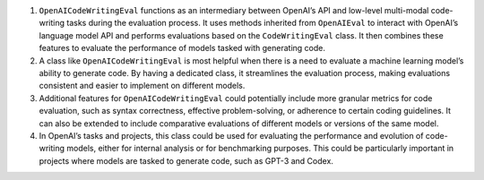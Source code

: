 1. ``OpenAICodeWritingEval`` functions as an intermediary between
   OpenAI’s API and low-level multi-modal code-writing tasks during the
   evaluation process. It uses methods inherited from ``OpenAIEval`` to
   interact with OpenAI’s language model API and performs evaluations
   based on the ``CodeWritingEval`` class. It then combines these
   features to evaluate the performance of models tasked with generating
   code.

2. A class like ``OpenAICodeWritingEval`` is most helpful when there is
   a need to evaluate a machine learning model’s ability to generate
   code. By having a dedicated class, it streamlines the evaluation
   process, making evaluations consistent and easier to implement on
   different models.

3. Additional features for ``OpenAICodeWritingEval`` could potentially
   include more granular metrics for code evaluation, such as syntax
   correctness, effective problem-solving, or adherence to certain
   coding guidelines. It can also be extended to include comparative
   evaluations of different models or versions of the same model.

4. In OpenAI’s tasks and projects, this class could be used for
   evaluating the performance and evolution of code-writing models,
   either for internal analysis or for benchmarking purposes. This could
   be particularly important in projects where models are tasked to
   generate code, such as GPT-3 and Codex.
